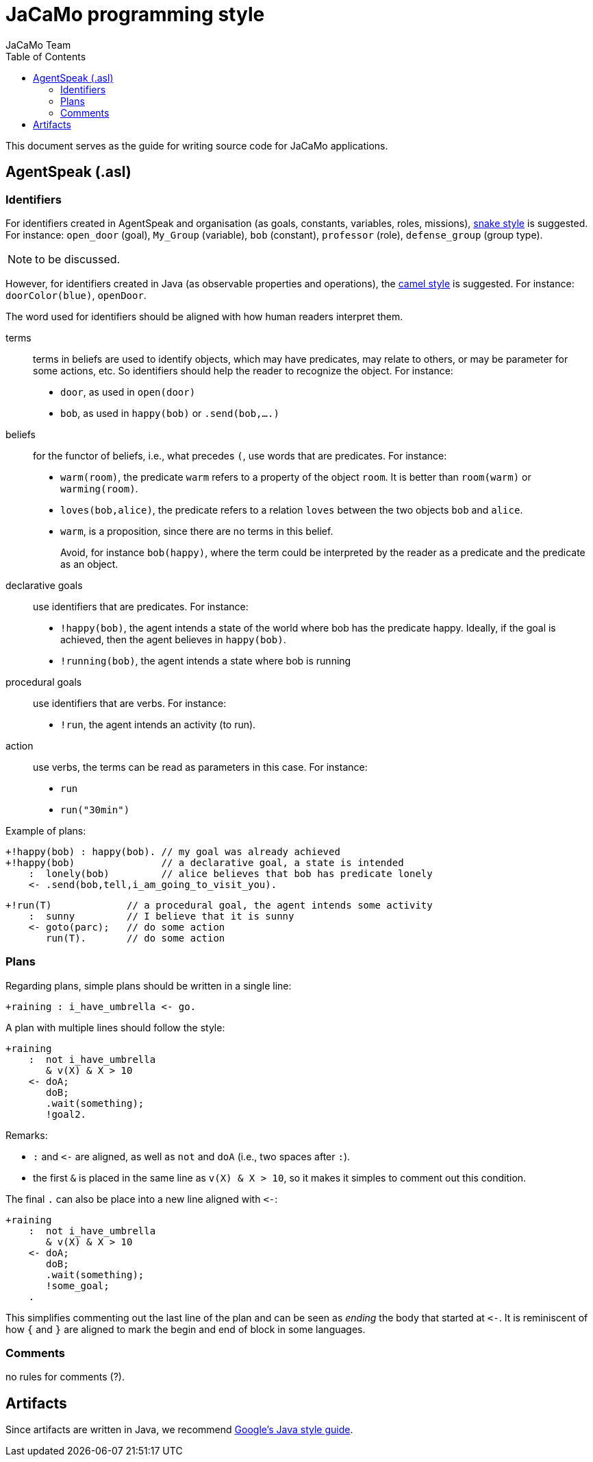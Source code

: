 # JaCaMo programming style
:toc: right
:author: JaCaMo Team
:date: March 2023
:source-highlighter: coderay
:coderay-linenums-mode: inline
:icons: font
:prewrap!:


This document serves as the guide for writing source code for JaCaMo applications.


//== JaCaMo application files (.jcm)

== AgentSpeak (.asl)

=== Identifiers 

For identifiers created in AgentSpeak and organisation (as goals, constants, variables, roles, missions), https://en.wikipedia.org/wiki/Snake_case[snake style] is suggested. For instance: `open_door` (goal), `My_Group` (variable), `bob` (constant), `professor` (role), `defense_group` (group type).


NOTE: to be discussed.


However, for identifiers created in Java (as observable properties and operations), the https://en.wikipedia.org/wiki/Camel_case[camel style] is suggested. For instance: `doorColor(blue)`, `openDoor`.

The word used for identifiers should be aligned with how human readers interpret them.

terms:: terms in beliefs are used to identify objects, which may have predicates, may relate to others, or may be parameter for some actions, etc. So identifiers should help the reader to recognize the object.  For instance:
- `door`, as used in `open(door)`
- `bob`, as used in `happy(bob)` or `.send(bob,....)`

beliefs:: for the functor of beliefs, i.e., what precedes `(`, use words that are predicates. For instance:
- `warm(room)`, the predicate `warm` refers to a property of the object `room`. It is better than `room(warm)` or `warming(room)`.
- `loves(bob,alice)`, the predicate refers to a relation `loves` between the two objects `bob` and `alice`.
- `warm`, is a proposition, since there are no terms in this belief.
+
Avoid, for instance `bob(happy)`, where the term could be interpreted by the reader as a predicate and the predicate as an  object.

declarative goals:: use identifiers that are predicates. For instance:
- `!happy(bob)`, the agent intends a state of the world where bob has the predicate happy. Ideally, if the goal is achieved, then the agent believes in `happy(bob)`.
- `!running(bob)`, the agent intends a state where bob is running

procedural goals:: use identifiers that are verbs. For instance:
-  `!run`, the agent intends an activity (to run).

action:: use verbs, the terms can be read as parameters in this case. For instance:
- `run`
- `run("30min")`

Example of plans:
[source,jasonagent]
----
+!happy(bob) : happy(bob). // my goal was already achieved
+!happy(bob)               // a declarative goal, a state is intended
    :  lonely(bob)         // alice believes that bob has predicate lonely
    <- .send(bob,tell,i_am_going_to_visit_you).
----

[source,jasonagent]
----
+!run(T)             // a procedural goal, the agent intends some activity
    :  sunny         // I believe that it is sunny
    <- goto(parc);   // do some action
       run(T).       // do some action
----


=== Plans

Regarding plans, simple plans should be written in a single line:

[source,jasonagent]
----
+raining : i_have_umbrella <- go.
----

A plan with multiple lines should follow the style:

[source,jasonagent]
----
+raining 
    :  not i_have_umbrella 
       & v(X) & X > 10
    <- doA;
       doB;
       .wait(something);
       !goal2.
----

Remarks:

*  `:` and `\<-` are aligned, as well as `not` and  `doA` (i.e., two spaces after `:`).
* the first `&` is placed in the same line as `v(X) & X >  10`, so it makes it simples to comment out this condition. 

The final `.` can also be place into a new line aligned with `\<-`:

[source,jasonagent]
----
+raining 
    :  not i_have_umbrella 
       & v(X) & X > 10
    <- doA;
       doB;
       .wait(something);
       !some_goal;
    .
----

This simplifies commenting out the last line of the plan and can be seen as _ending_  the body that started at `\<-`. It is reminiscent of how `{` and `}` are aligned to mark the begin and end of block in some languages.

=== Comments

no rules for comments (?). 


== Artifacts

Since artifacts are written in Java, we recommend https://google.github.io/styleguide/javaguide.html[Google's Java style guide].


